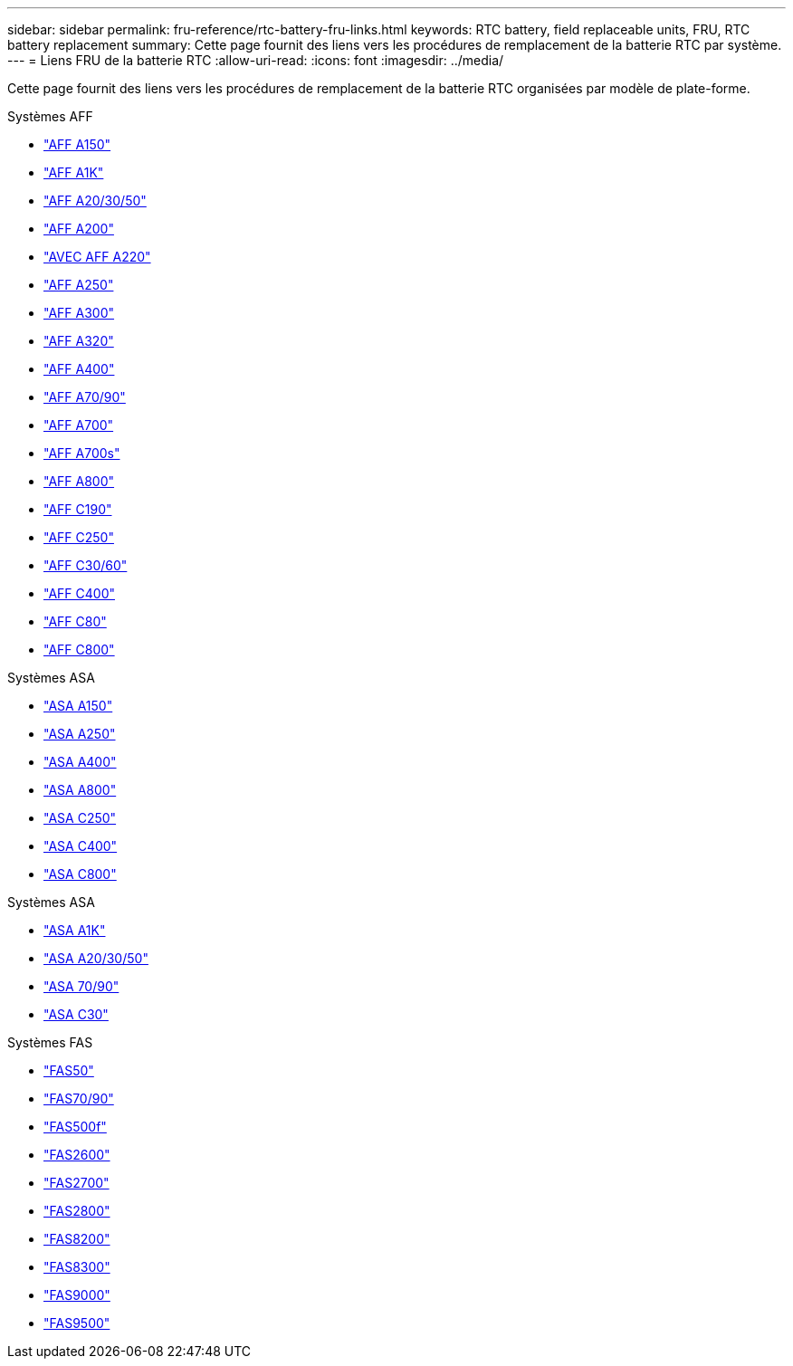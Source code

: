 ---
sidebar: sidebar 
permalink: fru-reference/rtc-battery-fru-links.html 
keywords: RTC battery, field replaceable units, FRU, RTC battery replacement 
summary: Cette page fournit des liens vers les procédures de remplacement de la batterie RTC par système. 
---
= Liens FRU de la batterie RTC
:allow-uri-read: 
:icons: font
:imagesdir: ../media/


[role="lead"]
Cette page fournit des liens vers les procédures de remplacement de la batterie RTC organisées par modèle de plate-forme.

[role="tabbed-block"]
====
.Systèmes AFF
--
* link:../a150/rtc-battery-replace.html["AFF A150"^]
* link:../a1k/rtc-battery-replace.html["AFF A1K"^]
* link:../a20-30-50/rtc-battery-replace.html["AFF A20/30/50"^]
* link:../a200/rtc-battery-replace.html["AFF A200"^]
* link:../a220/rtc-battery-replace.html["AVEC AFF A220"^]
* link:../a250/rtc-battery-replace.html["AFF A250"^]
* link:../a300/rtc-battery-replace.html["AFF A300"^]
* link:../a320/rtc-battery-replace.html["AFF A320"^]
* link:../a400/rtc-battery-replace.html["AFF A400"^]
* link:../a70-90/rtc-battery-replace.html["AFF A70/90"^]
* link:../a700/rtc-battery-replace.html["AFF A700"^]
* link:../a700s/rtc-battery-replace.html["AFF A700s"^]
* link:../a800/rtc-battery-replace.html["AFF A800"^]
* link:../c190/rtc-battery-replace.html["AFF C190"^]
* link:../c250/rtc-battery-replace.html["AFF C250"^]
* link:../c30-60/rtc-battery-replace.html["AFF C30/60"^]
* link:../c400/rtc-battery-replace.html["AFF C400"^]
* link:../c80/rtc-battery-replace.html["AFF C80"^]
* link:../c800/rtc-battery-replace.html["AFF C800"^]


--
.Systèmes ASA
--
* link:../asa150/rtc-battery-replace.html["ASA A150"^]
* link:../asa250/rtc-battery-replace.html["ASA A250"^]
* link:../asa400/rtc-battery-replace.html["ASA A400"^]
* link:../asa800/rtc-battery-replace.html["ASA A800"^]
* link:../asa-c250/rtc-battery-replace.html["ASA C250"^]
* link:../asa-c400/rtc-battery-replace.html["ASA C400"^]
* link:../asa-c800/rtc-battery-replace.html["ASA C800"^]


--
.Systèmes ASA
--
* link:../asa-r2-a1k/rtc-battery-replace.html["ASA A1K"^]
* link:../asa-r2-a20-30-50/rtc-battery-replace.html["ASA A20/30/50"^]
* link:../asa-r2-70-90/rtc-battery-replace.html["ASA 70/90"^]
* link:../asa-r2-c30/rtc-battery-replace.html["ASA C30"^]


--
.Systèmes FAS
--
* link:../fas50/rtc-battery-replace.html["FAS50"^]
* link:../fas-70-90/rtc-battery-replace.html["FAS70/90"^]
* link:../fas500f/rtc-battery-replace.html["FAS500f"^]
* link:../fas2600/rtc-battery-replace.html["FAS2600"^]
* link:../fas2700/rtc-battery-replace.html["FAS2700"^]
* link:../fas2800/rtc-battery-replace.html["FAS2800"^]
* link:../fas8200/rtc-battery-replace.html["FAS8200"^]
* link:../fas8300/rtc-battery-replace.html["FAS8300"^]
* link:../fas9000/rtc-battery-replace.html["FAS9000"^]
* link:../fas9500/rtc_battery_replace.html["FAS9500"^]


--
====